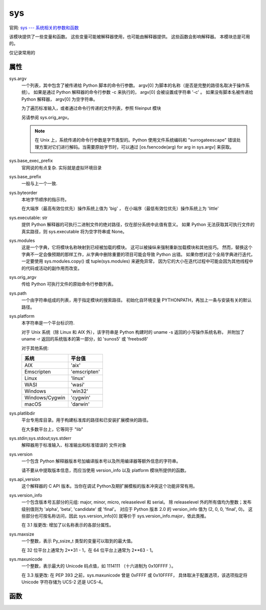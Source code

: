 ================
sys
================


.. post:: 2023-02-20 22:06:49
  :tags: python, python标准库
  :category: 后端
  :author: YanQue
  :location: CD
  :language: zh-cn


官网: `sys --- 系统相关的参数和函数 <https://docs.python.org/zh-cn/3/library/sys.html>`_

该模块提供了一些变量和函数。
这些变量可能被解释器使用，也可能由解释器提供。
这些函数会影响解释器。
本模块总是可用的。

仅记录常用的

属性
================

sys.argv
  一个列表，其中包含了被传递给 Python 脚本的命令行参数。
  argv[0] 为脚本的名称（是否是完整的路径名取决于操作系统）。
  如果是通过 Python 解释器的命令行参数 -c 来执行的， argv[0] 会被设置成字符串 '-c' 。
  如果没有脚本名被传递给 Python 解释器， argv[0] 为空字符串。

  为了遍历标准输入，或者通过命令行传递的文件列表，参照 fileinput 模块

  另请参阅 sys.orig_argv。

  .. note::

    在 Unix 上，系统传递的命令行参数是字节类型的。Python 使用文件系统编码和 "surrogateescape" 错误处理方案对它们进行解码。当需要原始字节时，可以通过 [os.fsencode(arg) for arg in sys.argv] 来获取。
sys.base_exec_prefix
  官网说的有点复杂. 实际就是虚拟环境目录
sys.base_prefix
  一般与上一个一致.
sys.byteorder
  本地字节顺序的指示符。

  在大端序（最高有效位优先）操作系统上值为 'big' ，
  在小端序（最低有效位优先）操作系统上为 'little'
sys.executable: str
  提供 Python 解释器的可执行二进制文件的绝对路径，仅在部分系统中此值有意义。
  如果 Python 无法获取其可执行文件的真实路径，则 sys.executable 将为空字符串或 None。
sys.modules
  这是一个字典，它将模块名称映射到已经被加载的模块。
  这可以被操纵来强制重新加载模块和其他技巧。
  然而，替换这个字典不一定会像预期的那样工作，从字典中删除重要的项目可能会导致 Python 出错。
  如果你想对这个全局字典进行迭代，一定要使用 sys.modules.copy() 或 tuple(sys.modules) 来避免异常，
  因为它的大小在迭代过程中可能会因为其他线程中的代码或活动的副作用而改变。
sys.orig_argv
  传给 Python 可执行文件的原始命令行参数列表。
sys.path
  一个由字符串组成的列表，用于指定模块的搜索路径。
  初始化自环境变量 PYTHONPATH，再加上一条与安装有关的默认路径。
sys.platform
  本字符串是一个平台标识符.

  对于 Unix 系统（除 Linux 和 AIX 外），该字符串是 Python 构建时的 uname -s 返回的小写操作系统名称，
  并附加了 uname -r 返回的系统版本的第一部分，如 'sunos5' 或 'freebsd8'

  对于其他系统:

  .. csv-table::
    :header: 系统, 平台值

    AIX,          'aix'
    Emscripten,   'emscripten'
    Linux,        'linux'
    WASI,         'wasi'
    Windows,      'win32'
    Windows/Cygwin, 'cygwin'
    macOS,        'darwin'
sys.platlibdir
  平台专用库目录。用于构建标准库的路径和已安装扩展模块的路径。

  在大多数平台上，它等同于 "lib"
sys.stdin;sys.stdout;sys.stderr
  解释器用于标准输入、标准输出和标准错误的 文件对象
sys.version
  一个包含 Python 解释器版本号加编译版本号以及所用编译器等额外信息的字符串。

  请不要从中提取版本信息，而应当使用 version_info 以及 platform 模块所提供的函数。
sys.api_version
  这个解释器的 C API 版本。当你在调试 Python及期扩展模板的版本冲突这个功能非常有用。
sys.version_info
  一个包含版本号五部分的元组: major, minor, micro, releaselevel 和 serial。
  除 releaselevel 外的所有值均为整数；发布级别值则为 'alpha', 'beta', 'candidate' 或 'final'。
  对应于 Python 版本 2.0 的 version_info 值为 (2, 0, 0, 'final', 0)。
  这些部分也可按名称访问，因此 sys.version_info[0] 就等价于 sys.version_info.major，依此类推。

  在 3.1 版更改: 增加了以名称表示的各部分属性。
sys.maxsize
  一个整数，表示 Py_ssize_t 类型的变量可以取到的最大值。

  在 32 位平台上通常为 2**31 - 1，在 64 位平台上通常为 2**63 - 1。
sys.maxunicode
  一个整数，表示最大的 Unicode 码点值，如 1114111 （十六进制为 0x10FFFF ）。

  在 3.3 版更改: 在 PEP 393 之前，sys.maxunicode 曾是 0xFFFF 或 0x10FFFF，
  具体取决于配置选项，该选项指定将 Unicode 字符存储为 UCS-2 还是 UCS-4。

函数
================

.. function:: sys._clear_type_cache()

  清除内部的类型缓存。类型缓存是为了加速查找方法和属性的。在调试引用泄漏的时候调用这个函数 只会 清除不必要的引用。

  这个函数应该只在内部为了一些特定的目的使用。

.. function:: sys.exit([arg])

  引发一个 SystemExit 异常，表示打算退出解释器。

  arg 默认为 0. 表示正常退出;
  非0整型, 表示异常终止.

  大多数系统要求该值的范围是 0-127，否则会产生不确定的结果。
  某些系统为退出代码约定了特定的含义，但通常尚不完善；

  Unix 程序通常用 2 表示命令行语法错误，
  用 1 表示所有其他类型的错误。

  传入其他类型的对象:

  - 如果传入 None 等同于传入 0，
  - 如果传入其他对象则将其打印至 stderr，且退出代码为 1

  特别地，sys.exit("some error message") 可以在发生错误时快速退出程序。

  由于 exit() 最终 "只" 引发了一个异常，它只在从主线程调用时退出进程，而异常不会被拦截。
  try 语句的 finally 子句所指定的清理动作会被遵守，并且有可能在外层拦截退出的尝试。

  在 3.6 版更改: 在 Python 解释器捕获 SystemExit 后，如果在清理中发生错误（如清除标准流中的缓冲数据时出错），则退出状态码将变为 120。

.. function:: sys.getallocatedblocks()

  返回解释器当前已分配的内存块数，无论它们大小如何。本
  函数主要用于跟踪和调试内存泄漏。
  因为解释器有内部缓存，所以不同调用之间结果会变化。
  可能需要调用 _clear_type_cache() 和 gc.collect() 使结果更容易预测。

  如果当前 Python 构建或实现无法合理地计算此信息，允许 getallocatedblocks() 返回 0。

  3.4 新版功能.

.. function:: sys.getdefaultencoding()

  返回当前 Unicode 实现所使用的默认字符串编码名称。

.. function:: sys.getdlopenflags()

  返回当前 dlopen() 调用所使用的标志位的值。
  标志值对应的符号名称可以在 os 模块中找到（形如 RTLD_xxx 的常量，如 os.RTLD_LAZY ）。

  可用性: Unix。

.. function:: sys.getfilesystemencoding()
  获取 文件系统编码格式: 与 文件系统错误处理句柄 一起使用以便在 Unicode 文件名和字节文件名之间进行转换。
  文件系统错误处理句柄是由 getfilesystemencoding() 来返回的。

  为获得最佳兼容性，在任何时候都应使用 str 来表示文件名，尽管使用 bytes 来表示文件名也是受支持的。
  接受还返回文件名的函数应当支持 str 或 bytes 并在内部将其转换为系统首选的表示形式。

.. function:: sys.getrecursionlimit()

  返回当前的递归限制值，即 Python 解释器堆栈的最大深度。
  此限制可防止无限递归导致的 C 堆栈溢出和 Python 崩溃。

  该值可以通过 setrecursionlimit() 设置。

.. function:: sys.getsizeof(object[, default])

  返回对象的大小（以字节为单位）。
  该对象可以是任何类型。
  所有内建对象返回的结果都是正确的，但对于第三方扩展不一定正确，因为这与具体实现有关。

  只计算直接分配给对象的内存消耗，不计算它所引用的对象的内存消耗。

  对象不提供计算大小的方法时，如果传入过 default 则返回它，否则抛出 TypeError 异常。

  如果对象由垃圾回收器管理，则 getsizeof() 将调用对象的 __sizeof__ 方法，并在上层添加额外的垃圾回收器。

  可以参考 recursive sizeof recipe 中的示例，关于递归调用 getsizeof() 来得到各个容器及其所有内容物的大小。

.. function:: sys.gettrace()

  返回由 settrace() 设置的跟踪函数。

  CPython 实现细节： gettrace() 函数仅用于实现调试器，性能分析器，打包工具等。
  它的行为是实现平台的一部分，而不是语言定义的一部分，因此并非在所有 Python 实现中都可用。

.. function:: sys._getframe([depth])

  返回来自调用栈的一个帧对象。如果传入可选整数 depth，则返回从栈顶往下相应调用层数的帧对象。
  如果该数比调用栈更深，则抛出 ValueError。depth 的默认值是 0，返回调用栈顶部的帧。

  Raises an auditing event sys._getframe with argument frame.

  CPython 实现细节： 这个函数应该只在内部为了一些特定的目的使用。不保证它在所有 Python 实现中都存在。

  通过::

    sys._getframe([depth]).f_locals

  获取此栈局部变量








